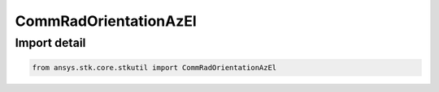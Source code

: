 CommRadOrientationAzEl
======================

.. py:class:: ansys.stk.core.stkutil.CommRadOrientationAzEl

   Bases: :py:class:`~ansys.stk.core.stkutil.IOrientationAzEl`, :py:class:`~ansys.stk.core.stkutil.IOrientation`, :py:class:`~ansys.stk.core.stkutil.IOrientationPositionOffset`

   AzEl orientation method.

.. py:currentmodule:: CommRadOrientationAzEl


Import detail
-------------

.. code-block:: python

    from ansys.stk.core.stkutil import CommRadOrientationAzEl



